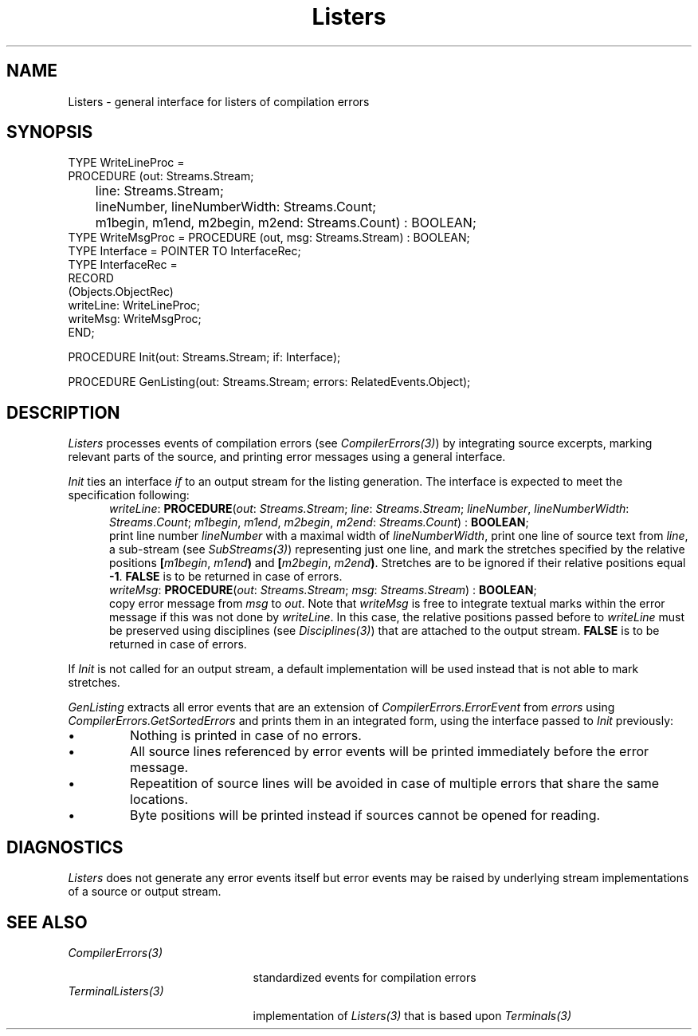 .\" ---------------------------------------------------------------------------
.\" Ulm's Oberon System Documentation
.\" Copyright (C) 1989-1999 by University of Ulm, SAI, D-89069 Ulm, Germany
.\" ---------------------------------------------------------------------------
.\"    Permission is granted to make and distribute verbatim copies of this
.\" manual provided the copyright notice and this permission notice are
.\" preserved on all copies.
.\" 
.\"    Permission is granted to copy and distribute modified versions of
.\" this manual under the conditions for verbatim copying, provided also
.\" that the sections entitled "GNU General Public License" and "Protect
.\" Your Freedom--Fight `Look And Feel'" are included exactly as in the
.\" original, and provided that the entire resulting derived work is
.\" distributed under the terms of a permission notice identical to this
.\" one.
.\" 
.\"    Permission is granted to copy and distribute translations of this
.\" manual into another language, under the above conditions for modified
.\" versions, except that the sections entitled "GNU General Public
.\" License" and "Protect Your Freedom--Fight `Look And Feel'", and this
.\" permission notice, may be included in translations approved by the Free
.\" Software Foundation instead of in the original English.
.\" ---------------------------------------------------------------------------
.de Pg
.nf
.ie t \{\
.	sp 0.3v
.	ps 9
.	ft CW
.\}
.el .sp 1v
..
.de Pe
.ie t \{\
.	ps
.	ft P
.	sp 0.3v
.\}
.el .sp 1v
.fi
..
'\"----------------------------------------------------------------------------
.de Tb
.br
.nr Tw \w'\\$1MMM'
.in +\\n(Twu
..
.de Te
.in -\\n(Twu
..
.de Tp
.br
.ne 2v
.in -\\n(Twu
\fI\\$1\fP
.br
.in +\\n(Twu
.sp -1
..
'\"----------------------------------------------------------------------------
'\" Is [prefix]
'\" Ic capability
'\" If procname params [rtype]
'\" Ef
'\"----------------------------------------------------------------------------
.de Is
.br
.ie \\n(.$=1 .ds iS \\$1
.el .ds iS "
.nr I1 5
.nr I2 5
.in +\\n(I1
..
.de Ic
.sp .3
.in -\\n(I1
.nr I1 5
.nr I2 2
.in +\\n(I1
.ti -\\n(I1
If
\.I \\$1
\.B IN
\.IR caps :
.br
..
.de If
.ne 3v
.sp 0.3
.ti -\\n(I2
.ie \\n(.$=3 \fI\\$1\fP: \fBPROCEDURE\fP(\\*(iS\\$2) : \\$3;
.el \fI\\$1\fP: \fBPROCEDURE\fP(\\*(iS\\$2);
.br
..
.de Ef
.in -\\n(I1
.sp 0.3
..
'\"----------------------------------------------------------------------------
'\"	Strings - made in Ulm (tm 8/87)
'\"
'\"				troff or new nroff
'ds A \(:A
'ds O \(:O
'ds U \(:U
'ds a \(:a
'ds o \(:o
'ds u \(:u
'ds s \(ss
'\"
'\"     international character support
.ds ' \h'\w'e'u*4/10'\z\(aa\h'-\w'e'u*4/10'
.ds ` \h'\w'e'u*4/10'\z\(ga\h'-\w'e'u*4/10'
.ds : \v'-0.6m'\h'(1u-(\\n(.fu%2u))*0.13m+0.06m'\z.\h'0.2m'\z.\h'-((1u-(\\n(.fu%2u))*0.13m+0.26m)'\v'0.6m'
.ds ^ \\k:\h'-\\n(.fu+1u/2u*2u+\\n(.fu-1u*0.13m+0.06m'\z^\h'|\\n:u'
.ds ~ \\k:\h'-\\n(.fu+1u/2u*2u+\\n(.fu-1u*0.13m+0.06m'\z~\h'|\\n:u'
.ds C \\k:\\h'+\\w'e'u/4u'\\v'-0.6m'\\s6v\\s0\\v'0.6m'\\h'|\\n:u'
.ds v \\k:\(ah\\h'|\\n:u'
.ds , \\k:\\h'\\w'c'u*0.4u'\\z,\\h'|\\n:u'
'\"----------------------------------------------------------------------------
.ie t .ds St "\v'.3m'\s+2*\s-2\v'-.3m'
.el .ds St *
.de cC
.IP "\fB\\$1\fP"
..
'\"----------------------------------------------------------------------------
.de Op
.TP
.SM
.ie \\n(.$=2 .BI (+|\-)\\$1 " \\$2"
.el .B (+|\-)\\$1
..
.de Mo
.TP
.SM
.BI \\$1 " \\$2"
..
'\"----------------------------------------------------------------------------
.TH Listers 3 "Last change: 29 May 2000" "Release 0.5" "Ulm's Oberon System"
.SH NAME
Listers \- general interface for listers of compilation errors
.SH SYNOPSIS
.Pg
TYPE WriteLineProc =
   PROCEDURE (out: Streams.Stream;
	      line: Streams.Stream;
	      lineNumber, lineNumberWidth: Streams.Count;
	      m1begin, m1end, m2begin, m2end: Streams.Count) : BOOLEAN;
TYPE WriteMsgProc = PROCEDURE (out, msg: Streams.Stream) : BOOLEAN;
TYPE Interface = POINTER TO InterfaceRec;
TYPE InterfaceRec =
   RECORD
      (Objects.ObjectRec)
      writeLine: WriteLineProc;
      writeMsg: WriteMsgProc;
   END;
.sp 0.7
PROCEDURE Init(out: Streams.Stream; if: Interface);
.sp 0.7
PROCEDURE GenListing(out: Streams.Stream; errors: RelatedEvents.Object);
.Pe
.SH DESCRIPTION
.I Listers
processes events of compilation errors (see \fICompilerErrors(3)\fP)
by integrating source excerpts, marking relevant parts of the source,
and printing error messages using a general interface.
.LP
.I Init
ties an interface \fIif\fP to an output stream for the listing
generation. The interface is expected to meet the specification
following:
.Is "\fIout\fP: \fIStreams.Stream\fP"
.If writeLine "; \fIline\fP: \fIStreams.Stream\fP; \fIlineNumber\fP, \fIlineNumberWidth\fP: \fIStreams\fP.\fICount\fP; \fIm1begin\fP, \fIm1end\fP, \fIm2begin\fP, \fIm2end\fP: \fIStreams.Count\fP" "\fBBOOLEAN\fP"
print line number \fIlineNumber\fP with a maximal width of
\fIlineNumberWidth\fP,
print one line of source text from \fIline\fP,
a sub-stream (see \fISubStreams(3)\fP) representing just one line,
and mark the stretches specified by the relative positions
\fB[\fP\fIm1begin\fP, \fIm1end\fP\fB)\fP and
\fB[\fP\fIm2begin\fP, \fIm2end\fP\fB)\fP.
Stretches are to be ignored if their relative positions equal \fB-1\fP.
\fBFALSE\fP is to be returned in case of errors.
.If writeMsg "; \fImsg\fP: \fIStreams.Stream\fP" "\fBBOOLEAN\fP"
copy error message from \fImsg\fP to \fIout\fP. Note that \fIwriteMsg\fP
is free to integrate textual marks within the error message if
this was not done by \fIwriteLine\fP. In this case, the relative
positions passed before to \fIwriteLine\fP must be preserved using
disciplines (see \fIDisciplines(3)\fP) that are attached to the
output stream.
\fBFALSE\fP is to be returned in case of errors.
.Ef
.LP
If \fIInit\fP is not called for an output stream, a default implementation
will be used instead that is not able to mark stretches.
.LP
.I GenListing
extracts all error events that are an extension of
\fICompilerErrors.ErrorEvent\fP from \fIerrors\fP using
\fICompilerErrors.GetSortedErrors\fP and prints them in an
integrated form, using the interface passed to \fIInit\fP previously:
.IP \(bu
Nothing is printed in case of no errors.
.IP \(bu
All source lines referenced by error events will be printed immediately
before the error message.
.IP \(bu
Repeatition of source lines will be avoided in case of multiple errors
that share the same locations.
.IP \(bu
Byte positions will be printed instead if sources cannot be opened
for reading.
.SH DIAGNOSTICS
.I Listers
does not generate any error events itself but error events may
be raised by underlying stream implementations of a source
or output stream.
.SH "SEE ALSO"
.Tb TerminalListers(3)
.Tp CompilerErrors(3)
standardized events for compilation errors
.Tp TerminalListers(3)
implementation of \fIListers(3)\fP that is based upon \fITerminals(3)\fP
.Te
.\" ---------------------------------------------------------------------------
.\" $Id: Listers.3,v 1.1 2000/05/29 08:08:15 borchert Exp $
.\" ---------------------------------------------------------------------------
.\" $Log: Listers.3,v $
.\" Revision 1.1  2000/05/29  08:08:15  borchert
.\" Initial revision
.\"
.\" ---------------------------------------------------------------------------
